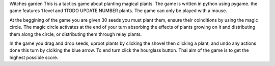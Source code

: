 Witches garden
This is a tactics game about planting magical plants.
The game is written in python using pygame.
the game features 1 level and 1TODO UPDATE NUMBER plants.
The game can only be played with a mouse.

At the beggining of the game you are given 30 seeds you must plant them, ensure their coinditions by using the magic circle.
The magic circle activates at the end of your turn absorbing the effects of plants growing on it and distributing them along the circle, or distributing them through relay plants.

In the game you drag and drop seeds, uproot plants by clicking the shovel then clicking a plant, and undo any actions done this turn by clciking the blue arrow.
To end turn click the hourglass button.
Thai aim of the game is to get the highest possible score.